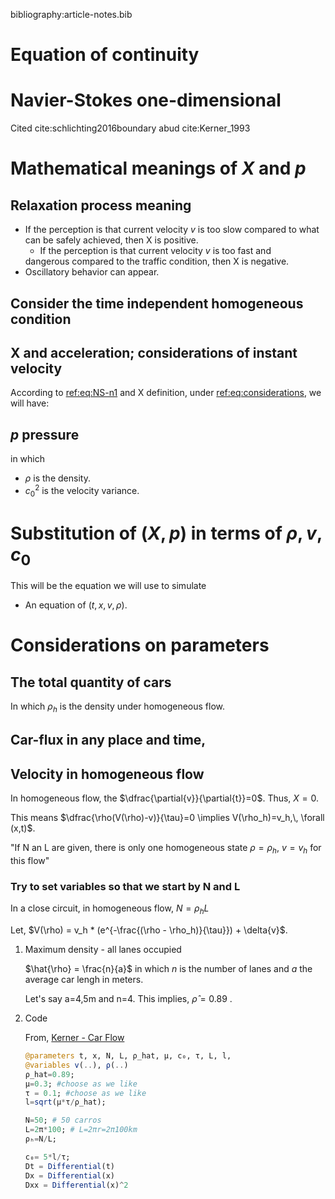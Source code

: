 #+STARTUP: latexpreview
#+STARTUP: inlineimages

bibliography:article-notes.bib

* Equation of continuity
 \begin{equation}
   \begin{aligned}
     \dfrac{\partial{\rho}}{\partial{t}} + \dfrac{\partial{\left( \rho{}v \right)}}{\partial{x}}=0
   \end{aligned}
 \end{equation}

* Navier-Stokes one-dimensional
Cited cite:schlichting2016boundary abud cite:Kerner_1993 

\begin{equation}
\begin{aligned}
\label{eq:NS-n1}
\rho{}\left[\frac{\partial{v}}{\partial{t}} + v\frac{\partial{v}}{\partial{x}} \right] = \dfrac{\partial \left(\mu \frac{\partial{v}}{x} \right)}{\partial{x}} - \dfrac{\partial{p}}{\partial{x}} + X
\end{aligned}
\end{equation}

\begin{equation}
\begin{aligned}
\begin{cases}
\rho : \textrm{Car density}\\
p: \textrm{Local car pressure}
v{}: \textrm{Car instant velocity}\\
\mu{}: \textrm{Viscosity}\\
X: \textrm{Sum of all inner particle interaction forces}
\end{cases}
\end{aligned}
\end{equation}

* Mathematical meanings of $X$ and $p$
** Relaxation process meaning
- If the perception is that current velocity $v$ is too slow compared
  to what can be safely achieved, then X is positive.
  - If the perception is that current velocity $v$ is too fast and
  dangerous compared to the traffic condition, then X is negative.
- Oscillatory behavior can appear.
  
** Consider the time independent homogeneous condition
\begin{equation}
\begin{aligned}
\begin{cases}
\label{eq:considerations}
&\langle\frac{\partial{v}}{\partial{x}}\rangle=0 \quad \textrm{(Time independent)} \\
&\langle\dfrac{\partial \left(\mu \frac{\partial{v}}{\partial{x}} \right)}{\partial{x}}\rangle=0 \quad \textrm{(Time independent and Homogeneous)} \\
\\
\quad \because \langle\dfrac{\partial \left(\mu \frac{\partial{v}}{\partial{x}} \right)}{\partial{x}}\rangle &=
\langle\dfrac{\partial \mu}{\partial{x}} \left( \frac{\partial{v}}{\partial{x}}\right)}\rangle +
\langle \mu \left( \dfrac{\partial^2{v}}{\partial^2{x}}\right)}\rangle \\

&\left((\langle\dfrac{\partial \mu}{\partial{x}}\rangle = 0  \quad \textrm{Homogeneous}) \,\land\, (\langle\dfrac{\partial^2{v}}{\partial^2{x}} \rangle = 0 \quad \textrm{Time independent and Homogeneous})\right)\\
&=0\\
\\
&\langle\frac{\partial{p}}{\partial{x}}\rangle=0 \quad \textrm{(Time independent)}
\end{cases}
\end{aligned}
\end{equation}

** X and acceleration; considerations of instant velocity
According to  [[ref:eq:NS-n1][ref:eq:NS-n1]] and X definition, under [[ref:eq:considerations][ref:eq:considerations]], we will have:
\begin{equation}
\begin{aligned}
\label{eq:NS-n1}
&(\rho{}\left[\frac{\partial{v}}{\partial{t}} + v\frac{\partial{v}}{\partial{x}} \right] = \dfrac{\partial \left(\mu \frac{\partial{v}}{\partial{x}} \right)}{\partial{x}} - \dfrac{\partial{p}}{\partial{x}} + X) \,\land\, (X = \rho{}. \dfrac{ (V(\rho) - v)}{\tau})\\
&\implies \frac{\textrm{d}v}{\textrm{d}t}=\frac{V(\rho) - v}{\tau}

\end{aligned}
\end{equation}

** $p$ pressure
\begin{equation}
\begin{aligned}
p = \rho{} c_0^2
\end{aligned}
\end{equation}
in which
- $\rho$ is the density.
- $c_0^2$ is the velocity variance. 

* Substitution of $(X,\, p)$ in terms of $\rho{},\,v,\,c_0$

This will be the equation we will use to simulate
\begin{equation}
\begin{aligned}
\label{eq:NS-n1}
\left[\frac{\partial{v}}{\partial{t}} + v\frac{\partial{v}}{\partial{x}} \right] = \frac{1}{\rho{}}\dfrac{\partial \left(\mu \frac{\partial{v}}{\partial{x}} \right)}{\partial{x}} - \left(\frac{c_0^2}{\rho{}}\right)\dfrac{\partial{\rho}}{\partial{x}} + \frac{V(\rho) - v}{\tau}
\end{aligned}
\end{equation}

- An equation of $(t,x,v,\rho)$.

* Considerations on parameters

** The total quantity of cars
\begin{equation}
\begin{aligned}
N = \int_0^L{\rho(x,t)dx}=\rho_h L
\end{aligned}
\end{equation}

In which $\rho_h$ is the density under homogeneous flow.

** Car-flux in any place and time,
\begin{equation}
\begin{aligned}
q(x,t) = \rho(x,t)v(x,t)
\end{aligned}
\end{equation}

** Velocity in homogeneous flow
In homogeneous flow, the $\dfrac{\partial{v}}{\partial{t}}=0$. Thus, $X=0$.

This means $\dfrac{\rho(V(\rho)-v)}{\tau}=0 \implies V(\rho_h)=v_h,\, \forall (x,t)$.

"If N an L are given, there is only one homogeneous state $\rho=\rho_h$, $v=v_h$ for this flow"

*** Try to set variables so that we start by N and L
In a close circuit, in homogeneous flow,
$N = \rho_h L$

Let, $V(\rho) = v_h * (e^{-\frac{(\rho - \rho_h)}{\tau}}) + \delta{v}$.
**** Maximum density - all lanes occupied

$\hat{\rho} = \frac{n}{a}$ in which $n$ is the number of lanes and $a$ the average car lengh in meters.

Let's say a=4,5m and n=4. This implies, $\hat{\rho}=0.89$ .

**** Code

From, [[file:../NeuralPDE/NeuralPDE.org::*Kerner - Car Flow][Kerner - Car Flow]]
#+begin_src julia :session main :result output
  @parameters t, x, N, L, ρ_hat, μ, c₀, τ, L, l, 
  @variables v(..), ρ(..)
  ρ_hat=0.89;
  μ=0.3; #choose as we like
  τ = 0.1; #choose as we like 
  l=sqrt(μ*τ/ρ_hat);
  
  N=50; # 50 carros
  L=2π*100; # L=2πr=2π100km
  ρₕ=N/L;
  
  c₀= 5*l/τ; 
  Dt = Differential(t)
  Dx = Differential(x)
  Dxx = Differential(x)^2
#+end_src

#+RESULTS:

